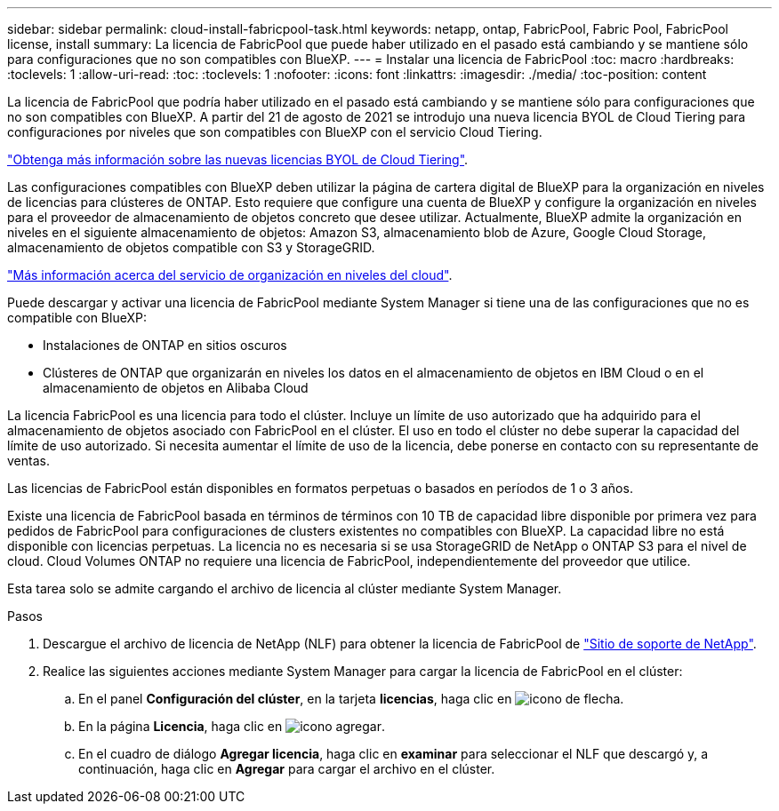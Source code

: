 ---
sidebar: sidebar 
permalink: cloud-install-fabricpool-task.html 
keywords: netapp, ontap, FabricPool, Fabric Pool, FabricPool license, install 
summary: La licencia de FabricPool que puede haber utilizado en el pasado está cambiando y se mantiene sólo para configuraciones que no son compatibles con BlueXP. 
---
= Instalar una licencia de FabricPool
:toc: macro
:hardbreaks:
:toclevels: 1
:allow-uri-read: 
:toc: 
:toclevels: 1
:nofooter: 
:icons: font
:linkattrs: 
:imagesdir: ./media/
:toc-position: content


[role="lead"]
La licencia de FabricPool que podría haber utilizado en el pasado está cambiando y se mantiene sólo para configuraciones que no son compatibles con BlueXP. A partir del 21 de agosto de 2021 se introdujo una nueva licencia BYOL de Cloud Tiering para configuraciones por niveles que son compatibles con BlueXP con el servicio Cloud Tiering.

link:https://docs.netapp.com/us-en/occm/task_licensing_cloud_tiering.html#new-cloud-tiering-byol-licensing-starting-august-21-2021["Obtenga más información sobre las nuevas licencias BYOL de Cloud Tiering"^].

Las configuraciones compatibles con BlueXP deben utilizar la página de cartera digital de BlueXP para la organización en niveles de licencias para clústeres de ONTAP. Esto requiere que configure una cuenta de BlueXP y configure la organización en niveles para el proveedor de almacenamiento de objetos concreto que desee utilizar. Actualmente, BlueXP admite la organización en niveles en el siguiente almacenamiento de objetos: Amazon S3, almacenamiento blob de Azure, Google Cloud Storage, almacenamiento de objetos compatible con S3 y StorageGRID.

link:https://docs.netapp.com/us-en/occm/concept_cloud_tiering.html#features["Más información acerca del servicio de organización en niveles del cloud"^].

Puede descargar y activar una licencia de FabricPool mediante System Manager si tiene una de las configuraciones que no es compatible con BlueXP:

* Instalaciones de ONTAP en sitios oscuros
* Clústeres de ONTAP que organizarán en niveles los datos en el almacenamiento de objetos en IBM Cloud o en el almacenamiento de objetos en Alibaba Cloud


La licencia FabricPool es una licencia para todo el clúster. Incluye un límite de uso autorizado que ha adquirido para el almacenamiento de objetos asociado con FabricPool en el clúster. El uso en todo el clúster no debe superar la capacidad del límite de uso autorizado. Si necesita aumentar el límite de uso de la licencia, debe ponerse en contacto con su representante de ventas.

Las licencias de FabricPool están disponibles en formatos perpetuas o basados en períodos de 1 o 3 años.

Existe una licencia de FabricPool basada en términos de términos con 10 TB de capacidad libre disponible por primera vez para pedidos de FabricPool para configuraciones de clusters existentes no compatibles con BlueXP. La capacidad libre no está disponible con licencias perpetuas.
La licencia no es necesaria si se usa StorageGRID de NetApp o ONTAP S3 para el nivel de cloud. Cloud Volumes ONTAP no requiere una licencia de FabricPool, independientemente del proveedor que utilice.

Esta tarea solo se admite cargando el archivo de licencia al clúster mediante System Manager.

.Pasos
. Descargue el archivo de licencia de NetApp (NLF) para obtener la licencia de FabricPool de link:https://mysupport.netapp.com/site/global/dashboard["Sitio de soporte de NetApp"^].
. Realice las siguientes acciones mediante System Manager para cargar la licencia de FabricPool en el clúster:
+
.. En el panel *Configuración del clúster*, en la tarjeta *licencias*, haga clic en image:icon_arrow.gif["icono de flecha"].
.. En la página *Licencia*, haga clic en image:icon_add.gif["icono agregar"].
.. En el cuadro de diálogo *Agregar licencia*, haga clic en *examinar* para seleccionar el NLF que descargó y, a continuación, haga clic en *Agregar* para cargar el archivo en el clúster.



